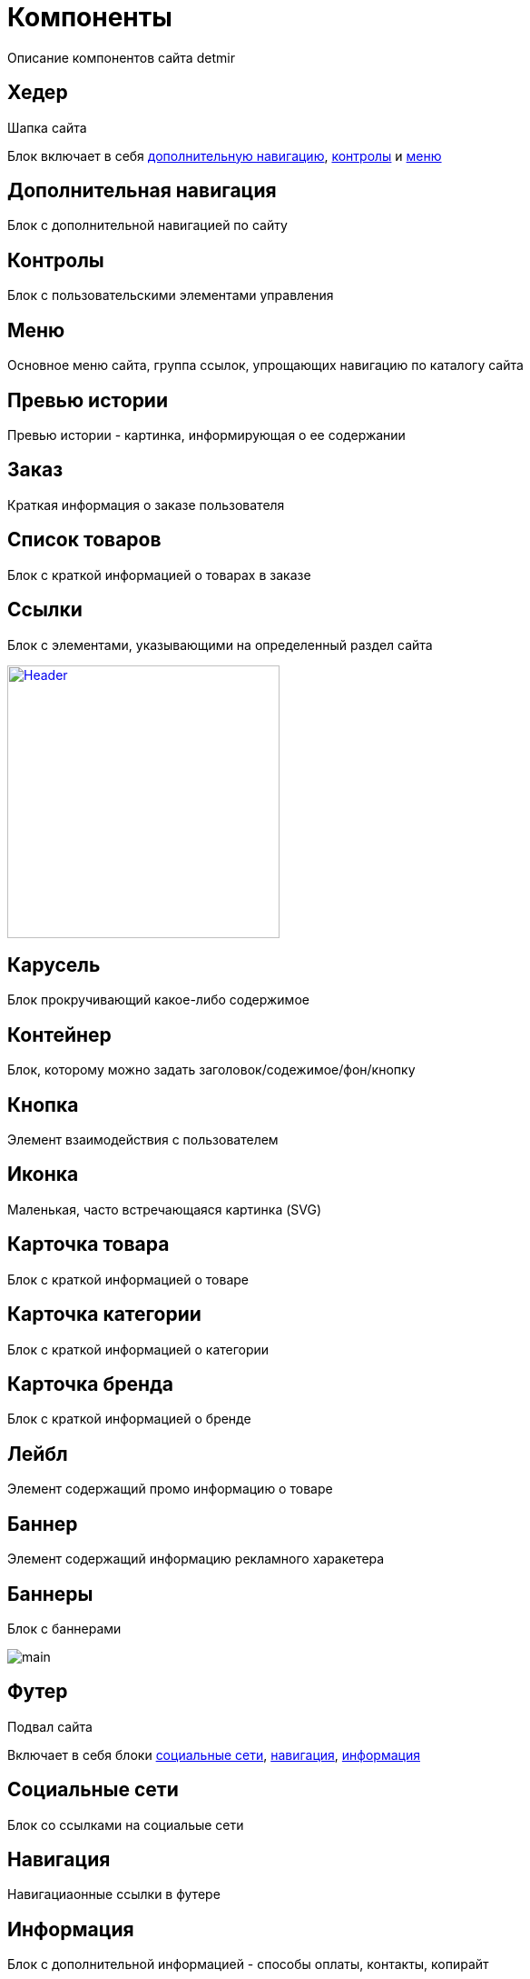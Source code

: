 = Компоненты

Описание компонентов сайта detmir

== Хедер

Шапка сайта

Блок включает в себя <<Дополнительная навигация, дополнительную навигацию>>, <<Контролы, контролы>> и <<Меню, меню>>

== Дополнительная навигация

Блок с дополнительной навигацией по сайту

== Контролы

Блок с пользовательскими элементами управления

== Меню

Основное меню сайта, группа ссылок, упрощающих навигацию по каталогу сайта

== Превью истории

Превью истории - картинка, информирующая о ее содержании

== Заказ

Краткая информация о заказе пользователя

== Список товаров

Блок с краткой информацией о товарах в заказе

== Ссылки

Блок с элементами, указывающими на определенный раздел сайта

image::images/header.png['Header',width=300,link='images/header.png']

== Карусель

Блок прокручивающий какое-либо содержимое

== Контейнер

Блок, которому можно задать заголовок/содежимое/фон/кнопку

== Кнопка

Элемент взаимодействия с пользователем

== Иконка

Маленькая, часто встречающаяся картинка (SVG)

== Карточка товара

Блок с краткой информацией о товаре

== Карточка категории

Блок с краткой информацией о категории

== Карточка бренда

Блок с краткой информацией о бренде

== Лейбл

Элемент содержащий промо информацию о товаре

== Баннер

Элемент содержащий информацию рекламного харакетера

== Баннеры

Блок с баннерами

image::images/main.png[]

== Футер

Подвал сайта

Включает в себя блоки <<Социальные сети, социальные сети>>, <<Навигация, навигация>>, <<Информация, информация>>

== Социальные сети

Блок со ссылками на социальые сети

== Навигация

Навигациаонные ссылки в футере

== Информация

Блок с дополнительной информацией - способы оплаты, контакты, копирайт

image::images/footer.png[]
